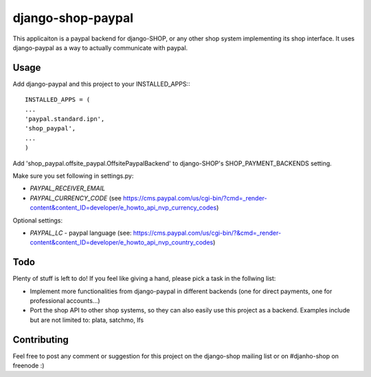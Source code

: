 ======================
django-shop-paypal
======================

This applicaiton is a paypal backend for django-SHOP, or any other shop system
implementing its shop interface.
It uses django-paypal as a way to actually communicate with paypal.

Usage
======

Add django-paypal and this project to your INSTALLED_APPS:::

  INSTALLED_APPS = (
  ...
  'paypal.standard.ipn',
  'shop_paypal',
  ...
  )

Add 'shop_paypal.offsite_paypal.OffsitePaypalBackend' to django-SHOP's SHOP_PAYMENT_BACKENDS
setting.

Make sure you set following in settings.py:

* `PAYPAL_RECEIVER_EMAIL`
* `PAYPAL_CURRENCY_CODE` (see https://cms.paypal.com/us/cgi-bin/?cmd=_render-content&content_ID=developer/e_howto_api_nvp_currency_codes)

Optional settings:

* `PAYPAL_LC` - paypal language (see: https://cms.paypal.com/us/cgi-bin/?&cmd=_render-content&content_ID=developer/e_howto_api_nvp_country_codes)

Todo
=====

Plenty of stuff is left to do! If you feel like giving a hand, please pick a task
in the follwing list:

* Implement more functionalities from django-paypal in different backends 
  (one for direct payments, one for professional accounts...)
* Port the shop API to other shop systems, so they can also easily use this 
  project as a backend. Examples include but are not limited to: plata, satchmo, 
  lfs
  
Contributing
=============

Feel free to post any comment or suggestion for this project on the django-shop 
mailing list or on #djanho-shop on freenode :)
